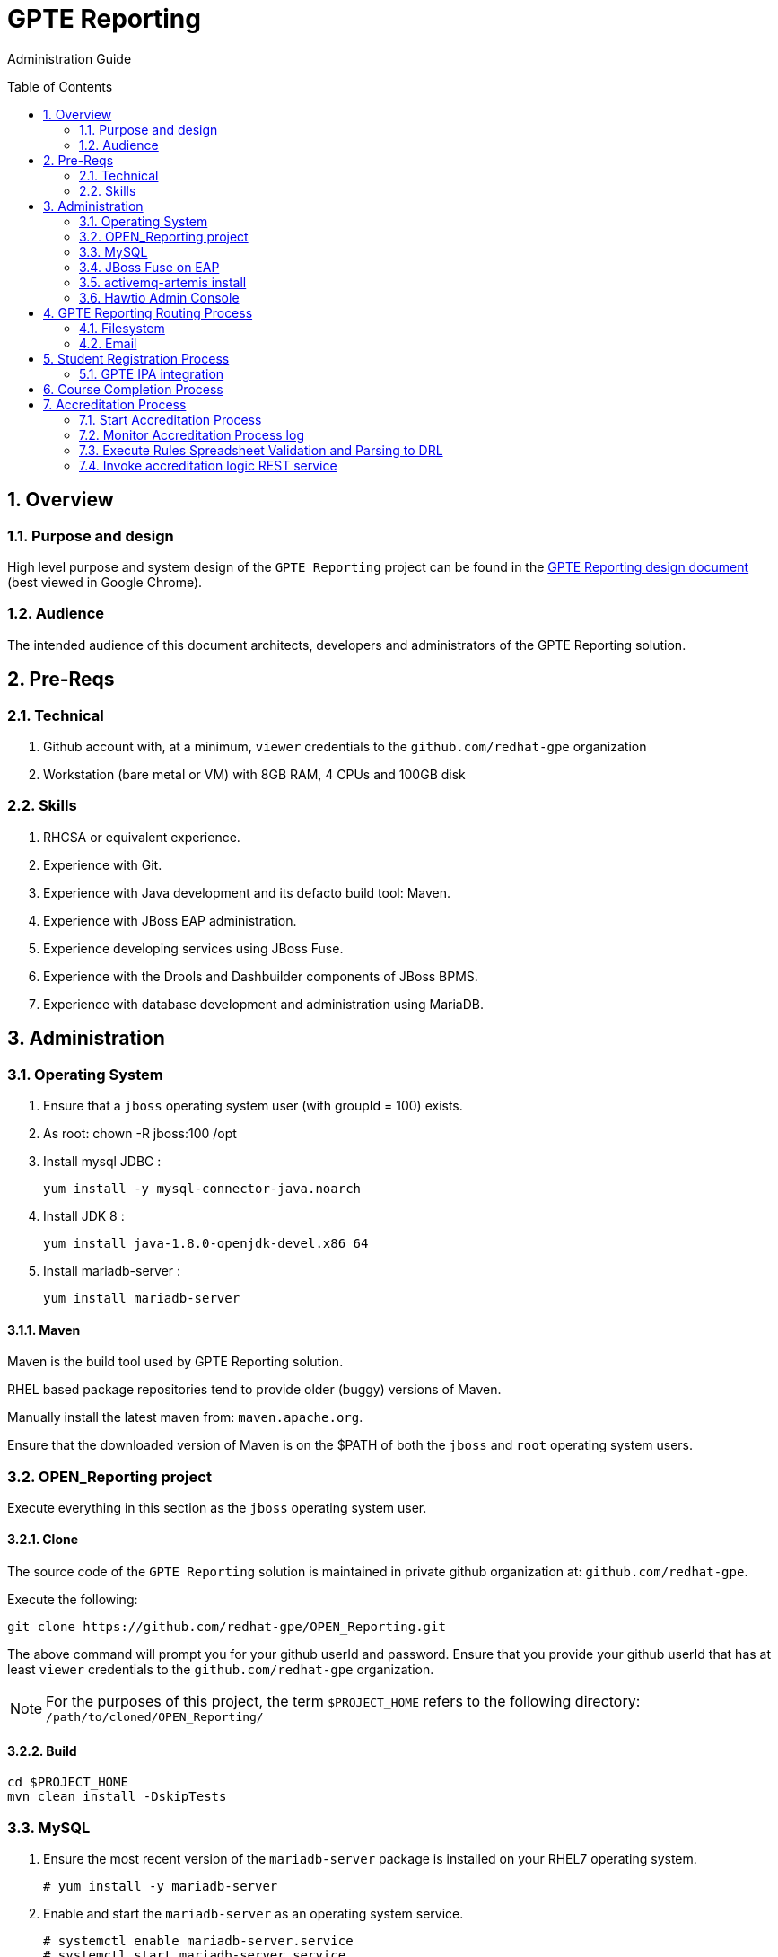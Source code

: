 :uri:
:toc: manual
:toc-placement: preamble
:numbered:
:rulesspreadsheet: link:https://docs.google.com/spreadsheets/d/1C4jbSADmHJvLL3PBBBSEB54L8G_I6NN5rblWIGymAXg/edit#gid=1640119171[GPTE Accreditation Rules Spreadsheet with validation]
:designdoc: link:https://docs.google.com/document/d/1rFioqj5uhLtdoUEfHHBEwh4_-bW7vqEc5N0R24tN9FU/edit#[GPTE Reporting design document]

= GPTE Reporting

Administration Guide


== Overview

=== Purpose and design
High level purpose and system design of the `GPTE Reporting` project can be found in the  {designdoc} (best viewed in Google Chrome).

=== Audience
The intended audience of this document architects, developers and administrators of the GPTE Reporting solution.

== Pre-Reqs

=== Technical

. Github account with, at a minimum, `viewer` credentials to the `github.com/redhat-gpe` organization
. Workstation (bare metal or VM) with 8GB RAM, 4 CPUs and 100GB disk

=== Skills

. RHCSA or equivalent experience.
. Experience with Git.
. Experience with Java development and its defacto build tool: Maven.
. Experience with JBoss EAP administration.
. Experience developing services using JBoss Fuse.
. Experience with the Drools and Dashbuilder components of JBoss BPMS.
. Experience with database development and administration using MariaDB.

== Administration

=== Operating System
. Ensure that a `jboss` operating system user (with groupId = 100) exists.
. As root:  chown -R jboss:100 /opt
. Install mysql JDBC :
+
-----
yum install -y mysql-connector-java.noarch
-----
. Install JDK 8 :
+
-----
yum install java-1.8.0-openjdk-devel.x86_64
-----
. Install mariadb-server :
+
-----
yum install mariadb-server
-----

==== Maven

Maven is the build tool used by GPTE Reporting solution.

RHEL based package repositories tend to provide older (buggy) versions of Maven.

Manually install the latest maven from:  `maven.apache.org`.

Ensure that the downloaded version of Maven is on the $PATH of both the `jboss` and `root` operating system users.

=== OPEN_Reporting project
Execute everything in this section as the `jboss` operating system user.

==== Clone
The source code of the `GPTE Reporting` solution is maintained in private github organization at: `github.com/redhat-gpe`.

Execute the following:

-----
git clone https://github.com/redhat-gpe/OPEN_Reporting.git
-----

The above command will prompt you for your github userId and password.
Ensure that you provide your github userId that has at least `viewer` credentials to the `github.com/redhat-gpe` organization.

NOTE: For the purposes of this project, the term `$PROJECT_HOME` refers to the following directory: `/path/to/cloned/OPEN_Reporting/`

==== Build

-----
cd $PROJECT_HOME
mvn clean install -DskipTests
-----

=== MySQL

. Ensure the most recent version of the `mariadb-server` package is installed on your RHEL7 operating system.
+
-----
# yum install -y mariadb-server
-----

. Enable and start the `mariadb-server` as an operating system service.
+
-----
# systemctl enable mariadb-server.service
# systemctl start mariadb-server.service
-----

. Log into the `mysql` database of the MariaDB RDBMS and create the following databases:
+
-----
create database dashbuilder;
create database lms_reporting;
create database lms_transactional;
-----

. Create database users and affiliate to databases:
+
-----
grant all on mysql.* to 'root'@'%' identified by 'c-9XSHln8hJ_UH9YvNOgc9mH';
grant all on dashbuilder.* to 'dashbuilder'@'localhost' identified by 'dashbuilder';
grant all on lms_reporting.* to 'lms_report'@'localhost' identified by 'lms_report';
grant all on lms_transactional.* to 'lms_trans'@'localhost' identified by 'lms_trans';
-----

. Seed the `lms_transactional` database with test data
+
-----
mysql -u root -p mysql <  db_scripts/lms_transactional_ddl.sql
mysql -u lms_trans -pc-9XSHln8hJ_UH9YvNOgc9mH lms_transactional < db_scripts/lms_transactional_data.sql
-----

. Periodically, create a new test datafile from a current snapshot of your `lms_transactional` database:
+
-----
mysql -u root -pc-9XSHln8hJ_UH9YvNOgc9mH mysql -e "use lms_transactional; delete from lms_transactional.Students where StudentID > 10399"
mysqldump --no-create-db --no-create-info -u lms_trans -p'c-9XSHln8hJ_UH9YvNOgc9mH' lms_transactional > db_scripts/lms_transactional_data.sql
-----

=== JBoss Fuse on EAP

==== installation and configuration

NOTE: Execute all of the following as the `jboss` operating system user.

. Download the following from the Red Hat Support Portal:
.. *jboss-eap-6.4.4-full-build.zip*
.. *fuse-eap-installer-6.2.1.redhat-084.jar*
. unzip JBoss EAP into: `/opt/jboss/eap`
+
NOTE: For the purpose of this admin guide, the term `$JBOSS_HOME` will refer to the following path: `/opt/jboss/eap/jboss-eap-6.4`.
. Change directories into: $JBOSS_HOME
. java -jar /path/to/fuse-eap-installer-6.2.1.redhat-084.jarfuse-eap-installer-6.2.1.redhat-412.jar

. Create `com.mysql.jdbc` JBoss module
+
----
cd $JBOSS_HOME
cp -r $PROJECT_HOME/config/modules/* modules
cd modules/system/layers/base/com/mysql/jdbc/main
ln -sf  /usr/share/java/mysql-connector-java.jar modules/system/layers/base/com/mysql/jdbc/main/mysql-connector-java.jar
----

. Modify JBoss start-up JAVA_OPTS :
+
-----
cp $PROJECT_HOME/config/bin/standalone.conf $JBOSS_HOME/bin
-----

. Execute JBoss CLI based changes
.. Start JBoss EAP in `admin-mode`:
+
-----
./bin/standalone.sh -c standalone.xml --admin-only
-----
.. In another terminal window (again as the `jboss` operating system user), change directories to `$PROJECT_HOME`.
.. Execute :
+
-----
$JBOSS_HOME/bin/jboss-cli.sh -c --file=config/cli/eap-configs.cli
-----

==== Enable as an OS service
Execute the following as the `root` operating system user:

. Configure the service
.. cp $PROJECT_HOME/config/service/gpte-integration.service /usr/lib/systemd/system
.. Then enable the service
+
-----
sudo systemctl enable gpte-integration.service
-----

. start
+
-----
sudo systemctl start gpte-integration.service
-----

. check log
+
-----
sudo journalctl -u gpte-integration -f
-----

==== Gain access to `JBoss Command Line Interface`:
+
-----
$JBOSS_HOME/bin/jboss-cli.sh --controller=localhost:10124 --connect
-----

=== activemq-artemis install

-----
# sudo yum install -y libaio-devel
# sudo su - jboss
$ cd /opt
$ git clone https://github.com/apache/activemq-artemis.git
$ cd activemq-artemis
$ mvn -Prelease install -DskipTests
$ cd artemis-distribution/target/apache-artemis-1.4.0-SNAPSHOT-bin/apache-artemis-1.4.0-SNAPSHOT

-----

=== Hawtio Admin Console
The `Hawtio` admin console can be reached by navigating to the following URL using your browser:

-----
http://docker1.ose.opentlc.com:8205/hawtio/http://docker1.ose.opentlc.com:8205/hawtio/
-----

NOTE: hawtio web app presents the `white screen of death` until all javascript client libraries have been downloaded.
The size of this client side download is about 5.5MBs.
Use a browser tool such as `Firebug` to monitor download progress of these client side libraries to your browser.

Login using the following credentials: `admin / jb0ssredhat!`


== GPTE Reporting Routing Process

GPTE Reporting includes a service called: `gpte_universal_process`.
This service executes within JBoss Fuse on EAP and its purpose is the following:

. Consume data feeds sent to GPTE Reporting from external systems and users.
+
Examples include course completions from Dokeos and student registration data from Sumtotal.
+
This service consumes data files from a variety of endpoints such as email and local filesystem.
. Light validation of the data file (ie: proper sender email account and correct file suffix).
. Route the datafile for further processing to one of the other GPTE Reporting services also residing in the same JBoss Fuse on EAP JVM.

=== Filesystem
The GPTE Reporting `universal` process consumes student registration and course completion datafiles directly from the filesystem.

Subsequently, student registration and/or course completion datafiles can be uploaded to the following directory on the filesystem where JBoss Fuse on EAP is running:

-----
/tmp/gpte/inbox-for-emails
-----

=== Email
Allow camel email component to connect to gmail .

. Execute steps #2 and #3 for the following gmail accounts:
* *rht.gpte.sb.test@gmail.com*
* *gpeskills@gmail.com*

. Open your browser, authenticate into gmail and navigate to the following site:
+
-----
https://myaccount.google.com/security#connectedapps
-----
. Set value of `Allow less secure apps` to `On`
+
image::skillsbase_integration/doc/images/gmail_settings.png[]

== Student Registration Process

=== GPTE IPA integration

== Course Completion Process

== Accreditation Process

The GPTE Reporting service is a stand-alone (it does not run in JBoss EAP), Camel based, Java process.

Its purpose is to :

. Parse and validate GPTE accreditation rules (in tab-delimited spreadsheet format) into Drools Rule Language (DRL) format.
. Determine accreditations based on student's course completions.
+
In particular, the `accred-process` background job periodically determines new accreditations based on new course completions that have entered the system during that time period.


=== Start Accreditation Process

-----
sudo cp $PROJECT_HOME/config/service/accred-process.service /usr/lib/systemd/system
sudo systemctl enable accred-process.service
sudo systemctl restart accred-process.service
sudo systemctl status accred-process.service
-----

=== Monitor Accreditation Process log

-----
sudo journalctl -u accred-process -f
-----

=== Execute Rules Spreadsheet Validation and Parsing to DRL

. SSH into GPTE Reporting operating system as the `jboss` operating system user:
. Change directories to OPEN_Reporting
. Ensure that `accred-process` JVM is running.
. Download `DCI`, `MW` and `CI` tabs from {rulesspreadsheet}
.. For all three spreadsheet tabs, navigate to `File -> Download As -> Tab Separated Value (.tsv, current sheet)
.. Save all three spreadsheets to your local file system, ie:  $HOME/Downloads
. Secure copy latest *.tsv files to dev environment at: `dev.opentlc.com`
+
-----
scp $HOME/Downloads/*.tsv jboss@dev,opentlc.com:/tmp/gpte/inbox-for-rules-spreadsheets
-----

. Monitor the `accred-process` log file for errors.

=== Invoke accreditation logic REST service
By default, the `accred-process` service runs as a background job that periodically determines accreditations.

The `accred-process` service allows also allows for manual triggering of accreditation logic processing on one or more students.

==== Full Accreditation Refresh
This approach will delete all existing accreditations in the `StudentAccreditations` table.

It will then re-calculate all accreditations for all students based on their existing course completions.

. SSH into GPTE Reporting operating as the `jboss` operating system user.
. Change directories to OPEN_Reporting
. Ensure that `accred-process` JVM is running.
. Execute:
+
-----
./bin/accreditation_batch_evaluation.sh -env=[prod | dev]
-----

==== Focused Accreditation Refresh

. Invoke accreditation logic on an existing student whose course completions should lead to an accreditation
+
-----
curl -v -X PUT  -H "ACCEPT: application/json" \
                -H "TEST_RULES_ONLY: true" \
                -H "RESPOND_JSON: true" \
                http://$HOSTNAME:9090/gpte_accreditation/students/10387
-----

. Invoke accreditation logic on a non existent student
+
-----
curl -v -X PUT  -H "ACCEPT: application/json" \
                -H "TEST_RULES_ONLY: true" \
                -H "RESPOND_JSON: true" \
                http://$HOSTNAME:9090/gpte_accreditation/students/103899
-----

. Invoke accreditation logic on all students whose studentid > 10000 and < 11000
+
-----
curl -v -X PUT  -H "ACCEPT: application/json" \
                -H "TEST_RULES_ONLY: true" \
                -H "RESPOND_JSON: true" \
                -H "LOW_STUDENT_ID: 10000" \
                -H "HIGH_STUDENT_ID: 11000" \
                http://$HOSTNAME:9090/gpte_accreditation/students/batch
-----

ifdef::showscript[]
endif::showscript[]
